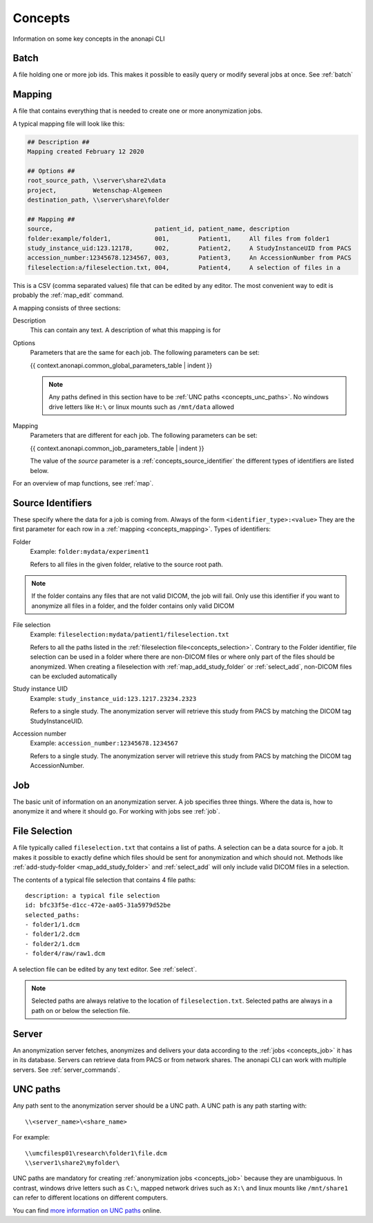 .. _concepts:

========
Concepts
========

Information on some key concepts in the anonapi CLI

.. _concepts_batch:

Batch
=====

A file holding one or more job ids. This makes it possible to easily query or modify several jobs at once. See :ref:`batch`

.. _concepts_mapping:

Mapping
=======

A file that contains everything that is needed to create one or more anonymization jobs.

A typical mapping file will look like this:

.. code-block:: text

    ## Description ##
    Mapping created February 12 2020

    ## Options ##
    root_source_path, \\server\share2\data
    project,          Wetenschap-Algemeen
    destination_path, \\server\share\folder

    ## Mapping ##
    source,                            patient_id, patient_name, description
    folder:example/folder1,            001,        Patient1,     All files from folder1
    study_instance_uid:123.12178,      002,        Patient2,     A StudyInstanceUID from PACS
    accession_number:12345678.1234567, 003,        Patient3,     An AccessionNumber from PACS
    fileselection:a/fileselection.txt, 004,        Patient4,     A selection of files in a


This is a CSV (comma separated values) file that can be edited by any editor. The most convenient way to edit is probably
the :ref:`map_edit` command.

A mapping consists of three sections:

Description
    This can contain any text. A description of what this mapping is for

Options
    Parameters that are the same for each job. The following parameters can be set:

    {{ context.anonapi.common_global_parameters_table | indent }}

    .. note::

        Any paths defined in this section have to be :ref:`UNC paths <concepts_unc_paths>`. No windows drive letters
        like ``H:\`` or linux mounts such as ``/mnt/data`` allowed

Mapping
    Parameters that are different for each job. The following parameters can be set:

    {{ context.anonapi.common_job_parameters_table | indent }}

    The value of the `source` parameter is a :ref:`concepts_source_identifier` the different types of identifiers are
    listed below.

For an overview of map functions, see :ref:`map`.

.. _concepts_source_identifier:

Source Identifiers
==================
These specify where the data for a job is coming from. Always of the form ``<identifier_type>:<value>`` They are the first parameter for each row in a :ref:`mapping <concepts_mapping>`. Types of identifiers:

Folder
    Example: ``folder:mydata/experiment1``

    Refers to all files in the given folder, relative to the source root path.

.. note::

    If the folder contains any files that are not valid DICOM, the job will fail. Only use this identifier if you
    want to anonymize all files in a folder, and the folder contains only valid DICOM

File selection
    Example: ``fileselection:mydata/patient1/fileselection.txt``

    Refers to all the paths listed in the :ref:`fileselection file<concepts_selection>`. Contrary to the Folder identifier, file selection can be
    used in a folder where there are non-DICOM files or where only part of the files should be anonymized.
    When creating a fileselection with :ref:`map_add_study_folder` or :ref:`select_add`, non-DICOM files can be excluded
    automatically

Study instance UID
    Example: ``study_instance_uid:123.1217.23234.2323``

    Refers to a single study. The anonymization server will retrieve this study from PACS by matching the DICOM tag StudyInstanceUID.

Accession number
    Example: ``accession_number:12345678.1234567``

    Refers to a single study. The anonymization server will retrieve this study from PACS by matching the DICOM tag AccessionNumber.


.. _concepts_job:

Job
===

The basic unit of information on an anonymization server. A job specifies three things.
Where the data is, how to anonymize it and where it should go. For working with jobs see :ref:`job`.

.. _concepts_selection:

File Selection
==============

A file typically called ``fileselection.txt`` that contains a list of paths. A selection can be a data source for a job.
It makes it possible to exactly define which files should be sent for anonymization and which should not. Methods like
:ref:`add-study-folder <map_add_study_folder>` and :ref:`select_add` will only include valid DICOM files in a selection.

The contents of a typical file selection that contains 4 file paths::

    description: a typical file selection
    id: bfc33f5e-d1cc-472e-aa05-31a5979d52be
    selected_paths:
    - folder1/1.dcm
    - folder1/2.dcm
    - folder2/1.dcm
    - folder4/raw/raw1.dcm

A selection file can be edited by any text editor. See :ref:`select`.

.. note::

    Selected paths are always relative to the location of ``fileselection.txt``. Selected paths are always in a path on or below the selection file.



.. _concepts_server:

Server
======
An anonymization server fetches, anonymizes and delivers your data according to the :ref:`jobs <concepts_job>` it has in its database.
Servers can retrieve data from PACS or from network shares. The anonapi CLI can work with multiple servers. See :ref:`server_commands`.

.. _concepts_unc_paths:

UNC paths
=========
Any path sent to the anonymization server should be a UNC path. A UNC path is any path starting with::

    \\<server_name>\<share_name>

For example::

    \\umcfilesp01\research\folder1\file.dcm
    \\server1\share2\myfolder\

UNC paths are mandatory for creating :ref:`anonymization jobs <concepts_job>` because they are unambiguous.
In contrast, windows drive letters such as ``C:\``, mapped network drives such as ``X:\`` and
linux mounts like ``/mnt/share1`` can refer to different locations on different computers.

You can find `more information on UNC paths <https://www.lifewire.com/unc-universal-naming-convention-818230>`_ online.


